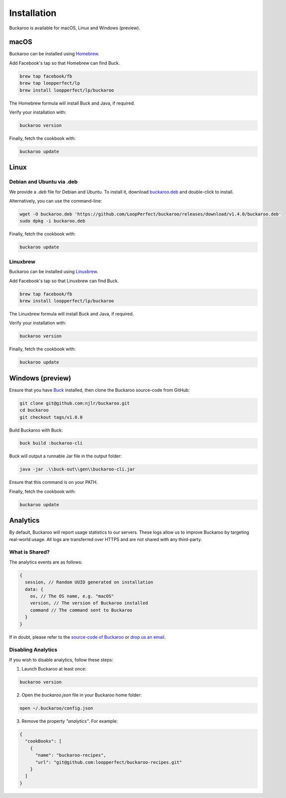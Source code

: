 Installation
============

Buckaroo is available for macOS, Linux and Windows (preview).

macOS
-----

Buckaroo can be installed using `Homebrew <https://brew.sh/>`_.

Add Facebook's tap so that Homebrew can find Buck.

.. code-block:: bash

   brew tap facebook/fb
   brew tap loopperfect/lp
   brew install loopperfect/lp/buckaroo

The Homebrew formula will install Buck and Java, if required.

Verify your installation with:

.. code-block:: bash

   buckaroo version

Finally, fetch the cookbook with:

.. code-block:: bash

   buckaroo update

Linux
-----

Debian and Ubuntu via .deb
~~~~~~~~~~~~~~~~~~~~~~~~~~

We provide a `.deb` file for Debian and Ubuntu. To install it, download `buckaroo.deb <https://github.com/LoopPerfect/buckaroo/releases/download/v1.4.0/buckaroo_1.4.0_amd64.deb>`_ and double-click to install.

Alternatively, you can use the command-line:

.. code-block:: bash

   wget -O buckaroo.deb 'https://github.com/LoopPerfect/buckaroo/releases/download/v1.4.0/buckaroo.deb' 
   sudo dpkg -i buckaroo.deb


Finally, fetch the cookbook with:

.. code-block:: bash

   buckaroo update

Linuxbrew
~~~~~~~~~

Buckaroo can be installed using `Linuxbrew <http://linuxbrew.sh/>`_.

Add Facebook's tap so that Linuxbrew can find Buck.

.. code-block:: bash

   brew tap facebook/fb
   brew install loopperfect/lp/buckaroo

The Linuxbrew formula will install Buck and Java, if required.

Verify your installation with:

.. code-block:: bash

   buckaroo version

Finally, fetch the cookbook with:

.. code-block:: bash

   buckaroo update


Windows (preview)
-----------------

Ensure that you have `Buck <https://buckbuild.com/>`_ installed, then clone the Buckaroo source-code from GitHub:

.. code-block:: bash

   git clone git@github.com:njlr/buckaroo.git
   cd buckaroo
   git checkout tags/v1.0.0

Build Buckaroo with Buck:

.. code-block:: bash

   buck build :buckaroo-cli

Buck will output a runnable Jar file in the output folder:

.. code-block:: bash

   java -jar .\\buck-out\\gen\\buckaroo-cli.jar

Ensure that this command is on your PATH.

Finally, fetch the cookbook with:

.. code-block:: bash

   buckaroo update


Analytics
---------

By default, Buckaroo will report usage statistics to our servers. These logs allow us to improve Buckaroo by targeting real-world usage. All logs are transferred over HTTPS and are not shared with any third-party.

What is Shared?
~~~~~~~~~~~~~~~

The analytics events are as follows:

.. code-block:: javascript

   {
     session, // Random UUID generated on installation
     data: {
       os, // The OS name, e.g. "macOS"
       version, // The version of Buckaroo installed
       command // The command sent to Buckaroo
     }
   }

If in doubt, please refer to the `source-code of Buckaroo <https://github.com/LoopPerfect/buckaroo>`_ or `drop us an email <mailto:buckaroo@loopperfect.com>`_.


Disabling Analytics
~~~~~~~~~~~~~~~~~~~

If you wish to disable analytics, follow these steps:

1. Launch Buckaroo at least once:

.. code-block:: bash

   buckaroo version

2. Open the `buckaroo.json` file in your Buckaroo home folder:

.. code-block:: bash

   open ~/.buckaroo/config.json

3. Remove the property `"analytics"`. For example:

.. code-block:: javascript

   {
     "cookBooks": [
       {
         "name": "buckaroo-recipes",
         "url": "git@github.com:loopperfect/buckaroo-recipes.git"
       }
     ]
   }
